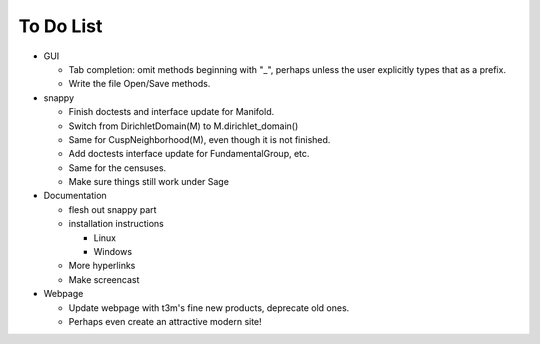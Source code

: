 To Do List
==========

- GUI

  - Tab completion: omit methods beginning with "_", perhaps unless the user
    explicitly types that as a prefix.
  - Write the file Open/Save methods.

- snappy

  - Finish doctests and interface update for Manifold.
  - Switch from DirichletDomain(M) to M.dirichlet_domain()
  - Same for CuspNeighborhood(M), even though it is not finished.
  - Add doctests interface update for FundamentalGroup, etc.
  - Same for the censuses.  
  - Make sure things still work under Sage

- Documentation

  - flesh out snappy part
  - installation instructions	
    
    - Linux	 
    - Windows	 

  - More hyperlinks
  - Make screencast

- Webpage 

  - Update webpage with t3m's fine new products, deprecate old ones.  
  - Perhaps even create an attractive modern site!

  
  
